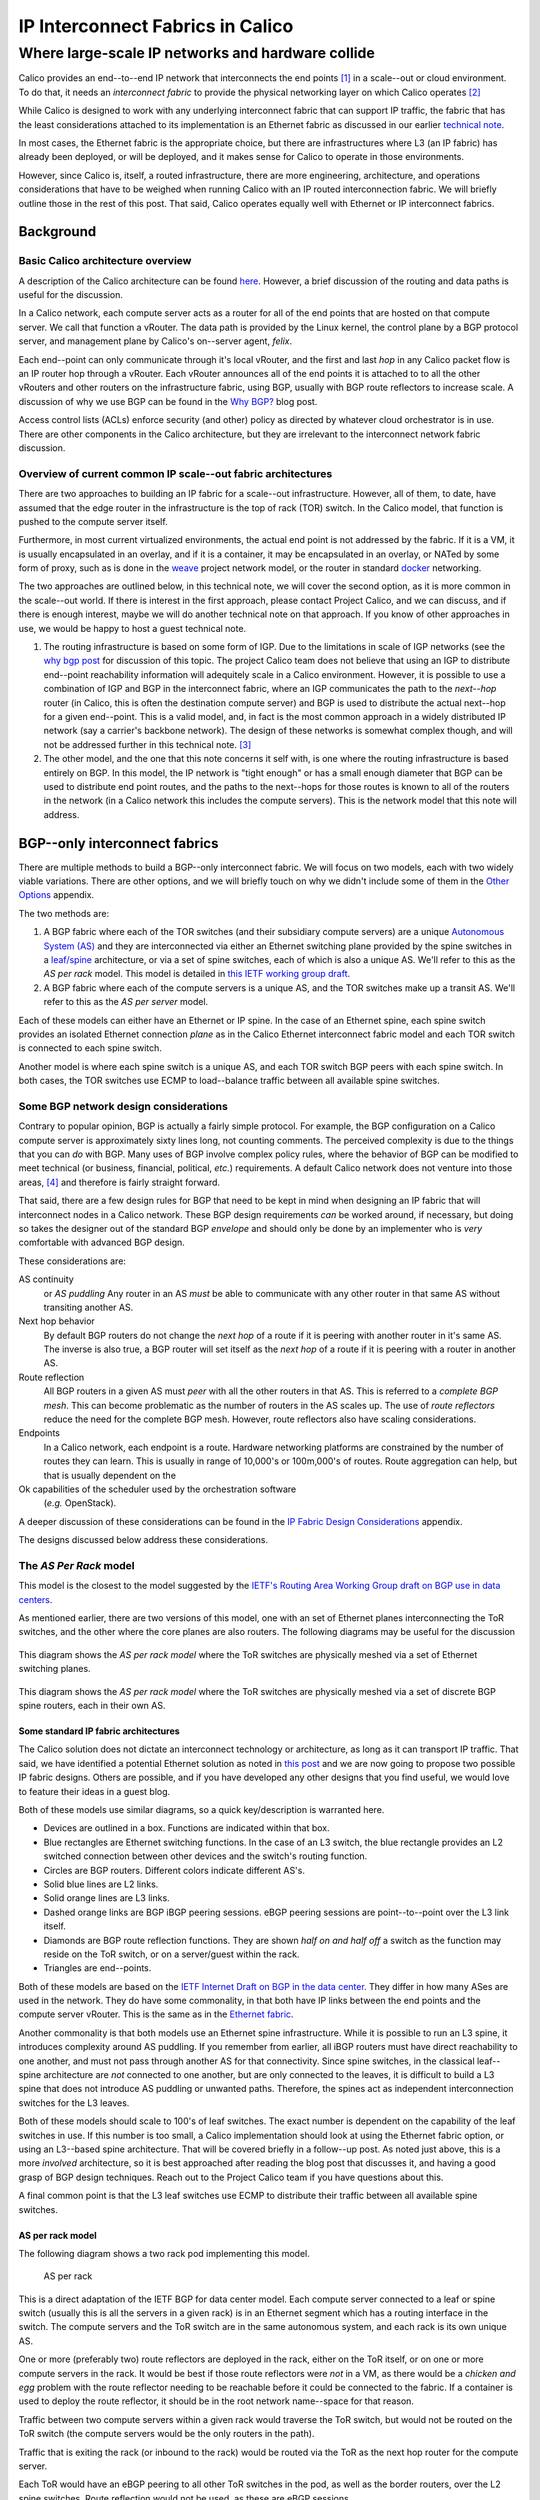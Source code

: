 ===================================
 IP Interconnect Fabrics in Calico
===================================
----------------------------------------------------
 Where large-scale IP networks and hardware collide
----------------------------------------------------

Calico provides an end--to--end IP network that interconnects the end
points [#end_points]_ in a scale--out or cloud environment. To do that, it needs
an *interconnect fabric* to provide the physical networking layer on
which Calico operates [#interconnect_fabric]_

While Calico is designed to work with any underlying interconnect
fabric that can support IP traffic, the fabric that has the least
considerations attached to its implementation is an Ethernet fabric as
discussed in our earlier `technical note
<http://project-calico.readthedocs.org/en/latest/l2-interconnectFabric.html>`__.

In most cases, the Ethernet fabric is the appropriate choice, but
there are infrastructures 
where L3 (an IP fabric) has already been deployed, or will be deployed,
and it makes sense for Calico to operate in those environments.

However, since Calico is, itself, a routed infrastructure, there are
more engineering, architecture, and operations considerations that have
to be weighed when running Calico with an IP routed interconnection
fabric. We will briefly outline those in the rest of this post. That
said, Calico operates equally well with Ethernet or IP interconnect
fabrics.

Background
==========
Basic Calico architecture overview
----------------------------------

A description of the Calico architecture can be found
`here <http://www.projectcalico.org/technical/architecture/>`__.
However, a brief discussion of the routing and data paths is useful for
the discussion.

In a Calico network, each compute server acts as a router for all of the
end points that are hosted on that compute server. We call that function
a vRouter. The data path is provided by the Linux kernel, the control
plane by a BGP protocol server, and management plane by Calico's
on--server agent, *felix*.

Each end--point can only communicate through it's local vRouter, and the
first and last *hop* in any Calico packet flow is an IP router hop
through a vRouter. Each vRouter announces all of the end points it is
attached to to all the other vRouters and other routers on the
infrastructure fabric, using BGP, usually with BGP route reflectors to
increase scale. A discussion of why we use BGP can be found in the `Why
BGP? <http://www.projectcalico.org/why-bgp/>`__ blog post.

Access control lists (ACLs) enforce security (and other) policy as
directed by whatever cloud orchestrator is in use. There are other
components in the Calico architecture, but they are irrelevant to the
interconnect network fabric discussion.

Overview of current common IP scale--out fabric architectures
-------------------------------------------------------------

There are two approaches to building an IP fabric for a scale--out
infrastructure. However, all of them, to date, have assumed that the
edge router in the infrastructure is the top of rack (TOR) switch. In
the Calico model, that function is pushed to the compute server itself.

Furthermore, in most current virtualized environments, the actual
end point is not addressed by the fabric. If it is a VM, it is usually
encapsulated in an overlay, and if it is a container, it may be
encapsulated in an overlay, or NATed by some form of proxy, such as is
done in the `weave <http://www.weave.works/>`__ project network model,
or the router in standard `docker <http://www.docker.io/>`__ networking.

The two approaches are outlined below, in this technical note, we will
cover the second option, as it is more common in the scale--out
world.  If there is interest in the first approach, please contact
Project Calico, and we can discuss, and if there is enough interest,
maybe we will do another technical note on that approach.  If you know
of other approaches in use, we would be happy to host a guest
technical note.

#. The routing infrastructure is based on some form of IGP. Due to the
   limitations in scale of IGP networks (see the `why
   bgp post <http://www.projectcalico.org/why-bgp/>`__ for discussion of
   this topic.  The project Calico team does not believe that using an
   IGP to distribute end--point reachability information will
   adequitely scale in a Calico environment.  However, it is possible
   to use a combination of IGP and BGP in the interconnect fabric,
   where an IGP communicates the path to the *next--hop* router (in
   Calico, this is often the destination compute server) and BGP is
   used to distribute the actual next--hop for a given end--point.
   This is a valid model, and, in fact is the most common approach in
   a widely distributed IP network (say a carrier's backbone network).  The
   design of these networks is somewhat complex though, and will not
   be addressed further in this technical note. [#igp_punt]_

#. The other model, and the one that this note concerns it self with,
   is one where the routing infrastructure is based entirely on BGP.
   In this model, the IP network is "tight enough" or has a small
   enough diameter that BGP can be used to distribute end point
   routes, and the paths to the next--hops for those routes is known
   to all of the routers in the network (in a Calico network this
   includes the compute servers).  This is the network model that this
   note will address.

BGP--only interconnect fabrics
==============================
   
There are multiple methods to build a BGP--only interconnect fabric.
We will focus on two models, each with two widely viable variations.
There are other options, and we will briefly touch on why we didn't
include some of them in the `Other Options`_ appendix.

The two methods are:

#. A BGP fabric where each of the TOR switches (and their subsidiary
   compute servers) are a unique 
   `Autonomous System (AS)`_ and they are interconnected via either an
   Ethernet switching plane provided by the spine switches in a
   `leaf/spine`_
   architecture, or via a set of spine switches, each of which is also
   a unique AS.  We'll refer to this as the *AS per rack* model.  This
   model is detailed in `this IETF working group draft`_.  

#. A BGP fabric where each of the compute servers is a unique AS, and
   the TOR switches make up a transit AS.  We'll refer to this as the
   *AS per server* model.

.. _`Autonomous System (AS)`: http://en.wikipedia.org/wiki/Autonomous_System_(Internet)
.. _leaf/spine:
   http://bradhedlund.com/2012/10/24/video-a-basic-introduction-to-the-leafspine-data-center-networking-fabric-design/
.. _`this IETF working group draft`:
   https://tools.ietf.org/html/draft-ietf-rtgwg-bgp-routing-large-dc

Each of these models can either have an Ethernet or IP spine.  In the
case of an Ethernet spine, each spine switch provides an isolated
Ethernet connection *plane* as in the Calico Ethernet interconnect
fabric model and each TOR switch is connected to each spine switch.

Another model is where each spine switch is a unique AS, and each TOR
switch BGP peers with each spine switch.  In both cases, the TOR
switches use ECMP to load--balance traffic between all available spine
switches.

Some BGP network design considerations
--------------------------------------

Contrary to popular opinion, BGP is actually a fairly simple protocol.
For example, the BGP configuration on a Calico compute server is
approximately sixty lines long, not counting comments. The perceived
complexity is due to the things that you can *do* with BGP. Many uses of
BGP involve complex policy rules, where the behavior of BGP can be
modified to meet technical (or business, financial, political, *etc.*)
requirements. A default Calico network does not venture into those
areas, [4]_ and therefore is fairly straight forward.

That said, there are a few design rules for BGP that need to be kept in
mind when designing an IP fabric that will interconnect nodes in a
Calico network. These BGP design requirements *can* be worked around, if
necessary, but doing so takes the designer out of the standard BGP
*envelope* and should only be done by an implementer who is *very*
comfortable with advanced BGP design.

These considerations are:

AS continuity
  or *AS puddling*  Any router in an AS *must* be able
  to communicate with any other router in that same AS without
  transiting another AS.

Next hop behavior
  By default BGP routers do not change the *next hop* of a route if it
  is peering with another router in it's same AS.  The inverse is also
  true, a BGP router will set itself as the *next hop* of a route if
  it is peering with a router in another AS.

Route reflection
  All BGP routers in a given AS must *peer* with all the other routers
  in that AS.  This is referred to a *complete BGP mesh*.  This can
  become problematic as the number of routers in the AS scales up.
  The use of *route reflectors* reduce the need for the complete BGP
  mesh.  However, route reflectors also have scaling considerations.

Endpoints
  In a Calico network, each endpoint is a route.  Hardware networking
  platforms are constrained by the number of routes they can learn.
  This is usually in range of 10,000's or 100m,000's of routes.  Route
  aggregation can help, but that is usually dependent on the
Ok  capabilities of the scheduler used by the orchestration software
  (*e.g.* OpenStack).

A deeper discussion of these considerations can be found in the `IP
Fabric Design Considerations`_ appendix.

The designs discussed below address these considerations.

The *AS Per Rack* model
-----------------------

This model is the closest to the model suggested by the `IETF's
Routing Area Working Group draft on BGP use in data centers`_.  

.. _`IETF's Routing Area Working Group draft on BGP use in data centers`:
   https://tools.ietf.org/html/draft-ietf-rtgwg-bgp-routing-large-dc

As mentioned earlier, there are two versions of this model, one with
an set of Ethernet planes interconnecting the ToR switches, and the
other where the core planes are also routers.  The following diagrams
may be useful for the discussion

.. figure:: _static/l3-interconnectFabric/l3-fabric-diagrams-as-rack-l2-spine.*
   :align: center
   :alt: A diagram showing the AS per rack model using Ethernet as the
	 spine interconnect

   This diagram shows the *AS per rack model* where the ToR switches
   are physically meshed via a set of Ethernet switching planes.

.. figure:: _static/l3-interconnectFabric/l3-fabric-diagrams-as-rack-l3-spine.*
   :align: center
   :alt: A diagram showing the AS per rack model using routers as the
	 spine interconnect

   This diagram shows the *AS per rack model* where the ToR switches
   are physically meshed via a set of discrete BGP spine routers, each
   in their own AS.

   

Some standard IP fabric architectures
~~~~~~~~~~~~~~~~~~~~~~~~~~~~~~~~~~~~~

The Calico solution does not dictate an interconnect technology or
architecture, as long as it can transport IP traffic. That said, we have
identified a potential Ethernet solution as noted in `this
post <http://www.projectcalico.org/using-ethernet-as-the-interconnect-fabric-for-a-calico-installation/>`__
and we are now going to propose two possible IP fabric designs. Others
are possible, and if you have developed any other designs that you find
useful, we would love to feature their ideas in a guest blog.

Both of these models use similar diagrams, so a quick key/description is
warranted here.

-  Devices are outlined in a box. Functions are indicated within that
   box.
-  Blue rectangles are Ethernet switching functions. In the case of an
   L3 switch, the blue rectangle provides an L2 switched connection
   between other devices and the switch's routing function.
-  Circles are BGP routers. Different colors indicate different AS's.
-  Solid blue lines are L2 links.
-  Solid orange lines are L3 links.
-  Dashed orange links are BGP iBGP peering sessions. eBGP peering
   sessions are point--to--point over the L3 link itself.
-  Diamonds are BGP route reflection functions. They are shown *half on
   and half off* a switch as the function may reside on the ToR switch,
   or on a server/guest within the rack.
-  Triangles are end--points.

Both of these models are based on the `IETF Internet Draft on BGP in the
data
center <https://tools.ietf.org/html/draft-ietf-rtgwg-bgp-routing-large-dc-00#section-5.2>`__.
They differ in how many ASes are used in the network. They do have some
commonality, in that both have IP links between the end points and the
compute server vRouter. This is the same as in the `Ethernet
fabric <http://www.projectcalico.org/using-ethernet-as-the-interconnect-fabric-for-a-calico-installation/>`__.

Another commonality is that both models use an Ethernet spine
infrastructure. While it is possible to run an L3 spine, it introduces
complexity around AS puddling. If you remember from earlier, all iBGP
routers must have direct reachability to one another, and must not pass
through another AS for that connectivity. Since spine switches, in the
classical leaf--spine architecture are *not* connected to one another,
but are only connected to the leaves, it is difficult to build a L3
spine that does not introduce AS puddling or unwanted paths. Therefore,
the spines act as independent interconnection switches for the L3
leaves.

Both of these models should scale to 100's of leaf switches. The exact
number is dependent on the capability of the leaf switches in use. If
this number is too small, a Calico implementation should look at using
the Ethernet fabric option, or using an L3--based spine architecture.
That will be covered briefly in a follow--up post. As noted just above,
this is a more *involved* architecture, so it is best approached after
reading the blog post that discusses it, and having a good grasp of BGP
design techniques. Reach out to the Project Calico team if you have
questions about this.

A final common point is that the L3 leaf switches use ECMP to distribute
their traffic between all available spine switches.

AS per rack model
~~~~~~~~~~~~~~~~~

The following diagram shows a two rack pod implementing this model.

.. figure:: l3-fabric-l2r-l2s.png
   :alt: AS per rack

   AS per rack

This is a direct adaptation of the IETF BGP for data center model. Each
compute server connected to a leaf or spine switch (usually this is all
the servers in a given rack) is in an Ethernet segment which has a
routing interface in the switch. The compute servers and the ToR switch
are in the same autonomous system, and each rack is its own unique AS.

One or more (preferably two) route reflectors are deployed in the rack,
either on the ToR itself, or on one or more compute servers in the rack.
It would be best if those route reflectors were *not* in a VM, as there
would be a *chicken and egg* problem with the route reflector needing to
be reachable before it could be connected to the fabric. If a container
is used to deploy the route reflector, it should be in the root network
name--space for that reason.

Traffic between two compute servers within a given rack would traverse
the ToR switch, but would not be routed on the ToR switch (the compute
servers would be the only routers in the path).

Traffic that is exiting the rack (or inbound to the rack) would be
routed via the ToR as the next hop router for the compute server.

Each ToR would have an eBGP peering to all other ToR switches in the
pod, as well as the border routers, over the L2 spine switches. Route
reflection would not be used, as these are eBGP sessions.

AS per compute server
~~~~~~~~~~~~~~~~~~~~~

The AS per rack model is a logical outgrowth of the fact that, until
Calico, the first routing--capable aggregation point was the ToR switch.
However, with Calico, the individual compute servers are the first
routing aggregation point.

Therefore, it is possible to take the same approach as above, but push
the AS boundary to the individual compute server. This is also possible
as the 4--byte AS number space has over 92,000,000 AS numbers reserved
for private use. A diagram may help.

.. figure:: l3-fabric-l3r-l2s.png
   :alt: AS per compute server

   AS per compute server
The primary difference here is that there are no route reflectors in
use. Each compute server is eBGP peered with it's ToR switch(es). In
turn, the ToR switches are in eBGP peerings with one another, as in the
earlier architecture.

One benefit is that the server provisioning system does not need to
understand rack geography (which servers are in which racks) to assign
the AS number to a given compute server, as each compute server has a
unique AS number. This may be easier to automate.

Recommendation
==============

The Project Calico team urges potential Calico users to consider the
Ethernet fabric, due to its scale and simplicity. However, if an IP
fabric is required, we recommend, at this time, the AS per rack model.
If a Calico user is interested in the AS per compute server, the Project
Calico team would be very interested in discussing the deployment of
that model.

Appendix
========
Other Options
-------------

IP Fabric Design Considerations
-------------------------------

AS puddling
~~~~~~~~~~~

The first consideration is that an AS must be kept contiguous. This
means that any two nodes in a given AS must be able to communicate
without traversing any other AS. If this rule is not observed, the
effect is often referred to as *AS puddling* and the network will *not*
function correctly.

A corollary of that rule is that any two administrative regions that
share the same AS number, are in the same AS, even if that was not the
desire of the designer. BGP has no way of identifying if an AS is local
or foreign other than the AS number. Therefore re--use of an AS number
for two *networks* that are not directly connected, but only connected
through another *network* or AS number will not work without a lot of
policy changes to the BGP routers.

Another corollary of that rule is that a BGP router will not propagate a
route to a peer if the route has an AS in it's path that is the same AS
as the peer. This prevents loops from forming in the network. The effect
of this prevents two routers in the same AS from transiting another
router (either in that AS or not).

Next hop behavior
~~~~~~~~~~~~~~~~~

Another consideration is based on the differences between iBGP and eBGP.
BGP operates in two modes, if two routers are BGP peers, but share the
same AS number, then they are considered to be in an *internal* BGP (or
iBGP) peering relationship. If they are members of different AS's, then
they are in an *external* or eBGP relationship.

BGP's original design model was that all BGP routers within a given AS
would know how to get to one another (via static routes, IGP [5]_
routing protocols, or the like), and that routers in different ASs would
not know how to reach one another unless they were directly connected.

Based on that design point, routers in an iBGP peering relationship
assume that they do not transit traffic for other iBGP routers in a
given AS (i.e. A can communicate with C, and therefore will not need to
route through B), and therefore, do not change the *next hop* attribute
in BGP [6]_.

A router with an eBGP peering, on the other hand, assumes that it's eBGP
peer will not know how to reach the next hop route, and then will
substitute its own address in the next hop field. This is often referred
to as *next hop self*.

In the Calico `Ethernet
fabric <http://www.projectcalico.org/using-ethernet-as-the-interconnect-fabric-for-a-calico-installation/>`__
model, all of the compute servers (the routers in a Calico network) are
directly connected over one or more Ethernet network(s) and therefore
are directly reachable. In this case, a router in the Calico network
does not need to set *next hop self* within the Calico fabric.

In the IP interconnect fabric, however, there are other routers
in--between the Calico routers, meaning that the Calico routers will not
have direct connectivity between themselves. Therefore, the BGP
configuration of those intermediate routers (usually either the TOR
and/or Spine switches) will need to set *next hop self* either by being
configured as eBGP routers in the `multi-AS
model <https://tools.ietf.org/html/draft-ietf-rtgwg-bgp-routing-large-dc-00#section-5.2>`__
as discussed in the [Multiple AS model][] section, or by setting the
*next hop self* attribute in the [Single AS model][] approach.

Route reflection
~~~~~~~~~~~~~~~~

As mentioned above, BGP expects that all of the iBGP routers in a
network can see (and speak) directly to one another, this is referred to
as a *BGP full mesh*. In small networks this is not a problem, but it
does become interesting as the number of routers increases. For example,
if you have 99 BGP routers in an AS and wish to add one more, you would
have to configure the peering to that new router on each of the 99
existing routers. Not only is this a problem at configuration time, it
means that each router is maintaining 100 protocol adjacencies, which
can start being a drain on constrained resources in a router. While this
might be *interesting* at 100 routers, it becomes an impossible task
with 1000's or 10,000's of routers (the potential size of a Calico
network).

Conveniently, large scale/Internet scale networks solved this problem
almost 20 years ago by deploying `BGP route
reflection <https://tools.ietf.org/html/rfc1966>`__. This is a technique
supported by almost all BGP routers today. In a large network, a number
of route reflectors [7]_ are evenly distributed and each iBGP router is
*peered* with one or more route reflectors (usually 2 or 3). Each route
reflector can handle 10's or 100's of route reflector clients (in
Calico's case, the compute server), depending on the route reflector
being used. Those route reflectors are, in turn, peered with each other.
This means that there are an order of magnitude less route reflectors
that need to be completely meshed, and each route reflector client is
only configured to peer to 2 or 3 route reflectors. This is much easier
to manage.

Other route reflector architectures are possible, but those are beyond
the scope of this document.

Endpoints
~~~~~~~~~

The final consideration is the number of endpoints in a Calico network.
In the `Ethernet fabric
case <http://www.projectcalico.org/using-ethernet-as-the-interconnect-fabric-for-a-calico-installation/>`__,
the number of endpoints is not constrained by the interconnect fabric,
as the interconnect fabric does not *see* the actual endpoints, it only
*sees* the actual vRouters, or compute servers. This is not the case in
an IP fabric, however. IP networks forward by using the destination IP
address in the packet, which, in Calico's case, is the destination
endpoint. That means that the IP fabric nodes (ToR switches and/or spine
switches, for example) must know the routes to each endpoint in the
network. They learn this by participating as route reflector clients in
the BGP mesh, just as the Calico vRouter/compute server does.

However, unlike a compute server which has a relatively unconstrained
amount of memory, a physical switch is either memory constrained, or
quite expensive. This means that the physical switch has a limit on how
many *routes* it can handle. The current industry standard for modern
commodity switches is in the range of 128,000 routes. This means that,
without other routing *tricks*, such as aggregation, a Calico
installation that uses an IP fabric will be limited to the routing table
size of it's constituent network hardware, with a reasonable upper limit
today of 128,000 endpoints.



.. [#end_points]
   In Calico's terminology, an end point is an IP address and interface.
   It could refer to a VM, a container, or even a process bound to an IP
   address running on a bare metal server.

.. [#interconnect_fabric]
   This interconnect fabric provides the connectivity between the Calico
   (v)Router (in almost all cases, the compute servers) nodes, as well
   as any other elements in the fabric (*e.g.* bare metal servers,
   border routers, and appliances).

.. [#igp_punt]
   If there is interest in a discussion of this approach, please let
   us know.  The Project Calico team could either arrange a
   discussion, or if there was enough interest, publish a follow--up
   tech note.

.. [4]
   However those tools are available if a given Calico instance needs to
   utilize those policy constructs.

.. [5]
   An Interior Gateway Protocol is a local routing protocol that does
   not cross an AS boundary. The primary IGPs in use today are OSPF and
   IS--IS. While complex iBGP networks still use IGP routing protocols,
   a data center is normally a fairly simple network, even if it has
   many routers in it. Therefore, in the data center case, the use of an
   IGP can often be disposed of.

.. [6]
   A Next hop is an attribute of a route announced by a routing
   protocol. In simple terms a route is defined by a *target*, or the
   destination that is to be reached, and a *next hop*, which is the
   next router in the path to reach that target. There are many other
   characteristics in a route, but those are well beyond the scope of
   this post.

.. [7]
   A route reflector may be a physical router, a software appliance, or
   simply a BGP daemon. It only processes routing messages, and does not
   pass actual data plane traffic. However, some route reflectors are
   co--resident on regular routers that do pass data plane traffic.
   While they may sit on one platform, the functions are distinct.
